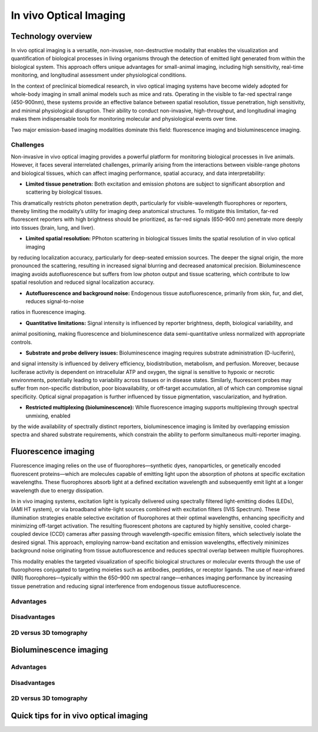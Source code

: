 In vivo Optical Imaging
#######################

Technology overview
*******************
In vivo optical imaging is a versatile, non-invasive, non-destructive modality that enables the visualization and quantification of biological
processes in living organisms through the detection of emitted light generated from within the biological system.
This approach offers unique advantages for small-animal imaging, including high sensitivity, real-time monitoring, and
longitudinal assessment under physiological conditions.

In the context of preclinical biomedical research, in vivo optical imaging systems have become widely adopted for whole-body
imaging in small animal models such as mice and rats. Operating in the visible to far-red spectral range (450-900nm), these
systems provide an effective balance between spatial resolution, tissue penetration, high sensitivity, and minimal physiological disruption.
Their ability to conduct non-invasive, high-throughput, and longitudinal imaging makes them indispensable tools for monitoring
molecular and physiological events over time.

Two major emission-based imaging modalities dominate this field: fluorescence imaging and bioluminescence imaging.

Challenges
==========
.. image:: ../_static/light_interaction.png
   :alt: *Light interaction with biological matter*
   :width: 400px
   :align: center

.. raw:: html

  <br>

Non-invasive in vivo optical imaging provides a powerful platform for monitoring biological processes in live animals.
However, it faces several interrelated challenges, primarily arising from the interactions between visible-range photons
and biological tissues, which can affect imaging performance, spatial accuracy, and data interpretability:

- **Limited tissue penetration:** Both excitation and emission photons are subject to significant absorption and scattering by biological tissues.
This dramatically restricts photon penetration depth, particularly for visible-wavelength fluorophores or reporters,
thereby limiting the modality’s utility for imaging deep anatomical structures. To mitigate this limitation, far-red
fluorescent reporters with high brightness should be prioritized, as far-red signals (650–900 nm) penetrate more deeply
into tissues (brain, lung, and liver).

- **Limited spatial resolution:** PPhoton scattering in biological tissues limits the spatial resolution of in vivo optical imaging
by reducing localization accuracy, particularly for deep-seated emission sources. The deeper the signal origin, the more
pronounced the scattering, resulting in increased signal blurring and decreased anatomical precision. Bioluminescence imaging avoids autofluorescence
but suffers from low photon output and tissue scattering, which contribute to low spatial resolution and reduced signal localization accuracy.

- **Autofluorescence and background noise:** Endogenous tissue autofluorescence, primarily from skin, fur, and diet, reduces signal-to-noise
ratios in fluorescence imaging.

- **Quantitative limitations:** Signal intensity is influenced by reporter brightness, depth, biological variability, and
animal positioning, making fluorescence and bioluminescence data semi-quantitative unless normalized with appropriate controls.

- **Substrate and probe delivery issues:** Bioluminescence imaging requires substrate administration (D-luciferin),
and signal intensity is influenced by delivery efficiency, biodistribution, metabolism, and perfusion. Moreover, because
luciferase activity is dependent on intracellular ATP and oxygen, the signal is sensitive to hypoxic or necrotic environments,
potentially leading to variability across tissues or in disease states. Similarly, fluorescent probes may suffer from non-specific distribution,
poor bioavailability, or off-target accumulation, all of which can compromise signal specificity.
Optical signal propagation is further influenced by tissue pigmentation, vascularization, and hydration.

- **Restricted multiplexing (bioluminescence):** While fluorescence imaging supports multiplexing through spectral unmixing, enabled
by the wide availability of spectrally distinct reporters, bioluminescence imaging is limited by overlapping emission spectra
and shared substrate requirements, which constrain the ability to perform simultaneous multi-reporter imaging.


Fluorescence imaging
********************
Fluorescence imaging relies on the use of fluorophores—synthetic dyes, nanoparticles, or genetically encoded fluorescent
proteins—which are molecules capable of emitting light upon the absorption of photons at specific excitation wavelengths.
These fluorophores absorb light at a defined excitation wavelength and subsequently emit light at a longer wavelength due
to energy dissipation.

.. image:: ../_static/fluorescence.png
   :alt: *Principle of fluorescence*
   :width: 400px
   :align: center

.. raw:: html

  <br>

In in vivo imaging systems, excitation light is typically delivered using spectrally filtered light-emitting diodes (LEDs),
(AMI HT system), or via broadband white-light sources combined with excitation filters (IVIS Spectrum).
These illumination strategies enable selective excitation of fluorophores at their optimal wavelengths, enhancing specificity
and minimizing off-target activation. The resulting fluorescent photons are captured by highly sensitive, cooled charge-coupled
device (CCD) cameras after passing through wavelength-specific emission filters, which selectively isolate the desired signal.
This approach, employing narrow-band excitation and emission wavelengths, effectively minimizes background noise originating
from tissue autofluorescence and reduces spectral overlap between multiple fluorophores.

This modality enables the targeted visualization of specific biological structures or molecular events through the use of fluorophores conjugated to targeting moieties such as antibodies, peptides, or receptor ligands. The use of near-infrared (NIR) fluorophores—typically within the 650–900 nm spectral range—enhances imaging performance by increasing tissue penetration and reducing signal interference from endogenous tissue autofluorescence.

Advantages
==========


Disadvantages
=============

2D versus 3D tomography
=======================

Bioluminescence imaging
***********************

.. image:: ../_static/bioluminescence.png
   :alt: *Principle of bioluminescence*
   :width: 400px
   :align: center

.. raw:: html

  <br>


Advantages
==========


Disadvantages
=============


2D versus 3D tomography
=======================


Quick tips for in vivo optical imaging
**************************************
